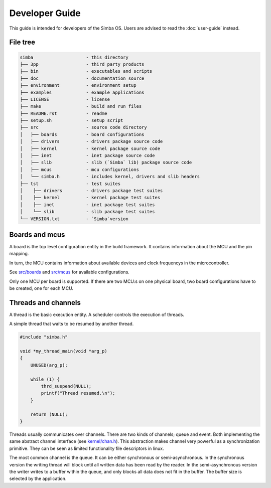Developer Guide
===============

This guide is intended for developers of the Simba OS. Users are
advised to read the :doc:`user-guide` instead.

File tree
---------

.. code-block:: text

    simba                    - this directory
    ├── 3pp                  - third party products
    ├── bin                  - executables and scripts
    ├── doc                  - documentation source
    ├── environment          - environment setup
    ├── examples             - example applications
    ├── LICENSE              - license
    ├── make                 - build and run files
    ├── README.rst           - readme
    ├── setup.sh             - setup script
    ├── src                  - source code directory
    │   ├── boards           - board configurations
    │   ├── drivers          - drivers package source code
    │   ├── kernel           - kernel package source code
    │   ├── inet             - inet package source code
    │   ├── slib             - slib (`Simba` lib) package source code
    │   ├── mcus             - mcu configurations
    │   └── simba.h          - includes kernel, drivers and slib headers
    ├── tst                  - test suites
    │    ├── drivers         - drivers package test suites
    │    ├── kernel          - kernel package test suites
    │    ├── inet            - inet package test suites
    │    └── slib            - slib package test suites
    └── VERSION.txt          - `Simba`version

Boards and mcus
---------------

A board is the top level configuration entity in the build
framework. It contains information about the MCU and the pin mapping.

In turn, the MCU contains information about available devices and
clock frequencys in the microcontroller.

See `src/boards`_ and `src/mcus`_ for available configurations.

Only one MCU per board is supported. If there are two MCU:s on one
physical board, two board configurations have to be created, one for
each MCU.

Threads and channels
--------------------

A thread is the basic execution entity. A scheduler controls the
execution of threads.

A simple thread that waits to be resumed by another thread.

.. code-block:: c

    #include "simba.h"

    void *my_thread_main(void *arg_p)
    {
        UNUSED(arg_p);

        while (1) {
            thrd_suspend(NULL);
            printf("Thread resumed.\n");
        }

        return (NULL);
    }

Threads usually communicates over channels. There are two kinds of
channels; queue and event. Both implementing the same abstract channel
interface (see `kernel/chan.h`_).  This abstraction makes channel
very powerful as a synchronization primitive. They can be seen as
limited functionality file descriptors in linux.

The most common channel is the queue. It can be either synchronous or
semi-asynchronous. In the synchronous version the writing thread will
block until all written data has been read by the reader. In the
semi-asynchronous version the writer writes to a buffer within the
queue, and only blocks all data does not fit in the buffer. The buffer
size is selected by the application.

.. _src/boards: https://github.com/eerimoq/simba/tree/master/src/boards
.. _src/mcus: https://github.com/eerimoq/simba/tree/master/src/mcus

.. _kernel/chan.h: https://github.com/eerimoq/simba/tree/master/src/kernel/kernel/chan.h

